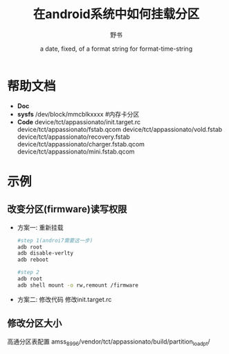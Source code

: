 #+TITLE: 在android系统中如何挂载分区
#+AUTHOR:      野书
#+DATE:        a date, fixed, of a format string for format-time-string
#+EMAIL:       www762268@foxmail.com
#+DESCRIPTION: 在android系统中如何挂载分区,以及改变分区的大小
#+KEYWORDS:    emacs
#+LANGUAGE:    language for HTML, e.g. ‘en’ (org-export-default-language)
#+TEXT:        Some descriptive text to be inserted at the beginning.
#+TEXT:        Several lines may be given.
#+OPTIONS:     H:2 num:t toc:t \n:nil @:t ::t |:t ^:t f:t TeX:t ...
#+LINK_UP:     the ``up'' link of an exported page
#+LINK_HOME:   the ``home'' link of an exported page
#+LATEX_HEADER: extra line(s) for the LaTeX header, like \usepackage{xyz}
* 帮助文档
  + *Doc*
  + *sysfs*
    /dev/block/mmcblkxxxx #内存卡分区
  + *Code*
    device/tct/appassionato/init.target.rc
    device/tct/appassionato/fstab.qcom
    device/tct/appassionato/vold.fstab
    device/tct/appassionato/recovery.fstab
    device/tct/appassionato/charger.fstab.qcom
    device/tct/appassionato/mini.fstab.qcom
* 示例
** 改变分区(firmware)读写权限
   + 方案一: 重新挂载
     #+begin_src bash
     #step 1(androi7需要这一步)
     adb root
     adb disable-verlty
     adb reboot

     #step 2
     adb root
     adb shell mount -o rw,remount /firmware
     #+end_src
   + 方案二: 修改代码
     修改init.target.rc
** 修改分区大小
   高通分区表配置
   amss_8996/vendor/tct/appassionato/build/partition_load_pt/
